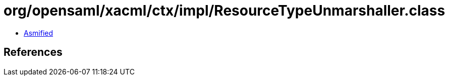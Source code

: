 = org/opensaml/xacml/ctx/impl/ResourceTypeUnmarshaller.class

 - link:ResourceTypeUnmarshaller-asmified.java[Asmified]

== References

